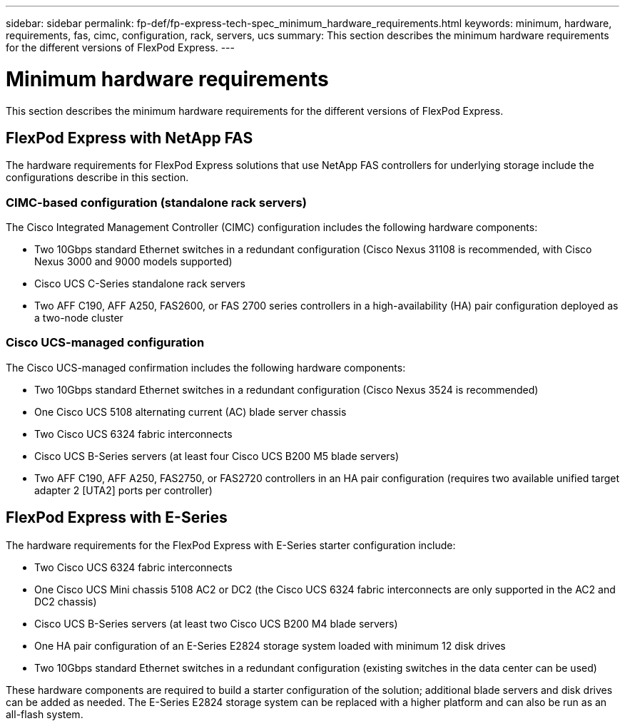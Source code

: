 ---
sidebar: sidebar
permalink: fp-def/fp-express-tech-spec_minimum_hardware_requirements.html
keywords: minimum, hardware, requirements, fas, cimc, configuration, rack, servers, ucs
summary: This section describes the minimum hardware requirements for the different versions of FlexPod Express.
---

= Minimum hardware requirements
:hardbreaks:
:nofooter:
:icons: font
:linkattrs:
:imagesdir: ./../media/

//
// This file was created with NDAC Version 2.0 (August 17, 2020)
//
// 2021-05-20 13:19:48.580769
//

[.lead]
This section describes the minimum hardware requirements for the different versions of FlexPod Express.

== FlexPod Express with NetApp FAS

The hardware requirements for FlexPod Express solutions that use NetApp FAS controllers for underlying storage include the configurations describe in this section.

=== CIMC-based configuration (standalone rack servers)

The Cisco Integrated Management Controller (CIMC) configuration includes the following hardware components:

* Two 10Gbps standard Ethernet switches in a redundant configuration (Cisco Nexus 31108 is recommended, with Cisco Nexus 3000 and 9000 models supported)
* Cisco UCS C-Series standalone rack servers
* Two AFF C190, AFF A250, FAS2600, or FAS 2700 series controllers in a high-availability (HA) pair configuration deployed as a two-node cluster

=== Cisco UCS-managed configuration

The Cisco UCS-managed confirmation includes the following hardware components:

* Two 10Gbps standard Ethernet switches in a redundant configuration (Cisco Nexus 3524 is recommended)
* One Cisco UCS 5108 alternating current (AC) blade server chassis
* Two Cisco UCS 6324 fabric interconnects
* Cisco UCS B-Series servers (at least four Cisco UCS B200 M5 blade servers)
* Two AFF C190, AFF A250, FAS2750, or FAS2720 controllers in an HA pair configuration (requires two available unified target adapter 2 [UTA2] ports per controller)

== FlexPod Express with E-Series

The hardware requirements for the FlexPod Express with E-Series starter configuration include:

* Two Cisco UCS 6324 fabric interconnects
* One Cisco UCS Mini chassis 5108 AC2 or DC2 (the Cisco UCS 6324 fabric interconnects are only supported in the AC2 and DC2 chassis)
* Cisco UCS B-Series servers (at least two Cisco UCS B200 M4 blade servers)
* One HA pair configuration of an E-Series E2824 storage system loaded with minimum 12 disk drives
* Two 10Gbps standard Ethernet switches in a redundant configuration (existing switches in the data center can be used)

These hardware components are required to build a starter configuration of the solution; additional blade servers and disk drives can be added as needed. The E-Series E2824 storage system can be replaced with a higher platform and can also be run as an all-flash system.
